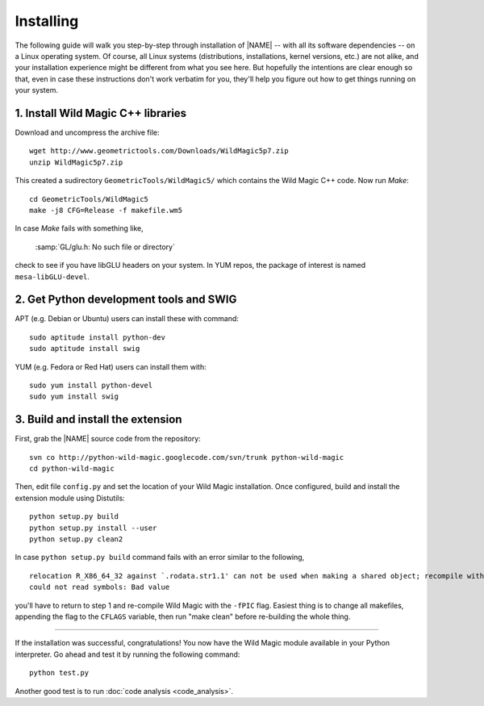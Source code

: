 .. _installing:

**********
Installing
**********

The following guide will walk you step-by-step through installation of |NAME| -- with all its software dependencies -- on a Linux operating system. Of course, all Linux systems (distributions, installations, kernel versions, etc.) are not alike, and your installation experience might be different from what you see here. But hopefully the intentions are clear enough so that, even in case these instructions don't work verbatim for you, they'll help you figure out how to get things running on your system.

1. Install Wild Magic C++ libraries
===================================

Download and uncompress the archive file:
::

  wget http://www.geometrictools.com/Downloads/WildMagic5p7.zip
  unzip WildMagic5p7.zip

This created a sudirectory ``GeometricTools/WildMagic5/`` which contains the Wild Magic C++ code.
Now run *Make*:
::
 
  cd GeometricTools/WildMagic5
  make -j8 CFG=Release -f makefile.wm5

In case *Make* fails with something like,

  :samp:`GL/glu.h: No such file or directory`

check to see if you have libGLU headers on your system.
In YUM repos, the package of interest is named ``mesa-libGLU-devel``.

2. Get Python development tools and SWIG
========================================

APT (e.g. Debian or Ubuntu) users can install these with command::
 
  sudo aptitude install python-dev
  sudo aptitude install swig

YUM (e.g. Fedora or Red Hat) users can install them with::

  sudo yum install python-devel
  sudo yum install swig

3. Build and install the extension
==================================

First, grab the |NAME| source code from the repository:
::

  svn co http://python-wild-magic.googlecode.com/svn/trunk python-wild-magic
  cd python-wild-magic

Then, edit file ``config.py`` and set the location of your Wild Magic installation.
Once configured, build and install the extension module using Distutils:
::

  python setup.py build
  python setup.py install --user
  python setup.py clean2

In case ``python setup.py build`` command fails with an error similar to the following,
::

  relocation R_X86_64_32 against `.rodata.str1.1' can not be used when making a shared object; recompile with -fPIC
  could not read symbols: Bad value

you'll have to return to step 1 and re-compile Wild Magic with the ``-fPIC`` flag.
Easiest thing is to change all makefiles, appending the flag to the ``CFLAGS`` variable, then run "make clean" before re-building the whole thing.

----

If the installation was successful, congratulations!
You now have the Wild Magic module available in your Python interpreter. 
Go ahead and test it by running the following command:
::
     
  python test.py

Another good test is to run
:doc:`code analysis <code_analysis>`.

.. The end.
